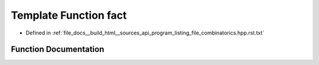 .. _exhale_function_program__listing__file__combinatorics_8hpp_8rst_8txt_1a689932709b90db0dee974cad175d1266:

Template Function fact
======================

- Defined in :ref:`file_docs__build_html__sources_api_program_listing_file_combinatorics.hpp.rst.txt`


Function Documentation
----------------------


.. doxygenfunction:: fact(const T)
